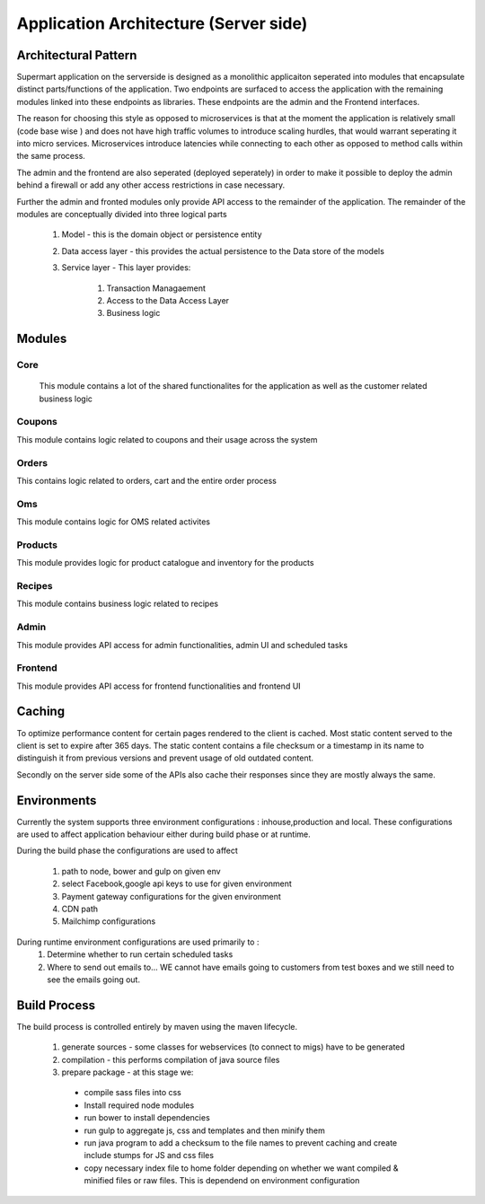 ######################################
Application Architecture (Server side)
######################################

Architectural Pattern
+++++++++++++++++++++
Supermart application on the serverside is designed as a monolithic applicaiton 
seperated into modules that encapsulate distinct parts/functions of the application.
Two endpoints are surfaced to access the application with the remaining modules linked into 
these endpoints as libraries. These endpoints are the admin and the Frontend interfaces. 

The reason for choosing this style as opposed to microservices is that at the moment the application 
is relatively small (code base wise ) and does not have high traffic volumes to introduce scaling hurdles, 
that would warrant seperating it into micro services. Microservices introduce latencies while connecting to each other 
as opposed to method calls within the same process. 

The admin and the frontend are also seperated (deployed seperately) in order to make it possible to deploy the 
admin behind a firewall or add any other access restrictions in case necessary. 

Further the admin and fronted modules only provide API access to the remainder of the application. The remainder of the modules
are conceptually divided into three logical parts
   #. Model - this is the domain object or persistence entity
   #. Data access layer - this provides the actual persistence to the Data store of the models
   #. Service layer - This layer provides: 
   
         #. Transaction Managaement
         #. Access to the Data Access Layer
         #. Business logic
 

Modules
+++++++

Core
----
 This module contains a lot of the shared functionalites for the application as well as the customer related business logic


Coupons
-------
This module contains logic related to coupons and their usage across the system

Orders
------
This contains logic related to orders, cart and the entire order process

Oms
---
This module contains logic for OMS related activites

Products
--------
This module provides logic for product catalogue and inventory for the products


Recipes
-------
This module contains business logic related to recipes


Admin
-----
This module provides API access for admin functionalities, admin UI and scheduled tasks

Frontend
--------
This module provides API access for frontend functionalities and frontend UI



Caching
+++++++
To optimize performance content for certain pages rendered to the client is cached. Most static content served to the client
is set to expire after 365 days. The static content contains a file checksum or a timestamp in its name to distinguish it from previous versions
and prevent usage of old outdated content. 

Secondly on the server side some of the APIs also cache their responses since they are mostly always the same.  


Environments
++++++++++++
Currently the system supports three environment configurations : inhouse,production and local. These configurations 
are used to affect application behaviour either during build phase or at runtime.

During the build phase the configurations are used to affect

   #. path to node, bower and gulp on given env
   #. select Facebook,google api keys to use for given environment
   #. Payment gateway configurations for the given environment
   #. CDN path
   #. Mailchimp configurations

During runtime environment configurations are used primarily to :
   #. Determine whether to run certain scheduled tasks
   #. Where to send out emails to... WE cannot have emails going to customers from test boxes 
      and we still need to see the emails going out. 


Build Process
+++++++++++++
The build process is controlled entirely by maven using the maven lifecycle.
   
   #. generate sources - some classes for webservices (to connect to migs) have to be generated
   #. compilation - this performs compilation of java source files
   #. prepare package - at this stage we:
     - compile sass files into css
     - Install required node modules
     - run bower to install dependencies
     - run gulp to aggregate js, css and templates and then minify them
     - run java program to add a checksum to the file names to prevent caching
       and create include stumps for JS and css files
     - copy necessary index file to home folder depending on whether we want compiled & minified 
       files or raw files. This is dependend on environment configuration
       
       
    


